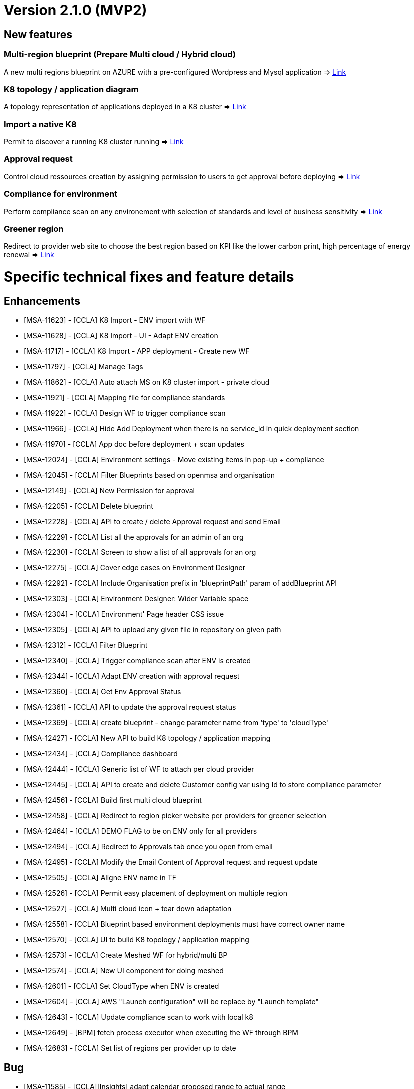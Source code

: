 = Version 2.1.0 (MVP2) =

== New features ==

=== Multi-region blueprint  (Prepare Multi cloud / Hybrid cloud)

A new multi regions blueprint on AZURE with a pre-configured Wordpress and Mysql application
=> link:../user-guide/environment_builder.adoc#blueprints[Link,window=_blank]

=== K8 topology / application diagram

A topology representation of applications deployed in a K8 cluster
=> link:../user-guide/environment_builder.adoc#application-diagram[Link,window=_blank]

=== Import a native K8

Permit to discover a running K8 cluster running
=> link:../user-guide/environment_builder.adoc#native-k8-import[Link,window=_blank]

=== Approval request

Control cloud ressources creation by assigning permission to users to get approval before deploying
=> link:../user-guide/governance.adoc#approval-requests[Link,window=_blank]

=== Compliance for environment

Perform compliance scan on any environement with selection of standards and level of business sensitivity
=> link:../user-guide/compliance.adoc#compliance-for-environment[Link,window=_blank]

=== Greener region

Redirect to provider web site to choose the best region based on KPI like the lower carbon print, high percentage of energy renewal
=> link:../user-guide/green_it.adoc[Link,window=_blank]

= Specific technical fixes and feature details =

== Enhancements ==

* [MSA-11623] - [CCLA] K8 Import - ENV import with WF
* [MSA-11628] - [CCLA] K8 Import - UI - Adapt ENV creation
* [MSA-11717] - [CCLA] K8 Import - APP deployment - Create new WF
* [MSA-11797] - [CCLA] Manage Tags
* [MSA-11862] - [CCLA] Auto attach MS on K8 cluster import - private cloud
* [MSA-11921] - [CCLA] Mapping file for compliance standards
* [MSA-11922] - [CCLA] Design WF to trigger compliance scan
* [MSA-11966] - [CCLA] Hide Add Deployment when there is no service_id in quick deployment section
* [MSA-11970] - [CCLA] App doc before deployment + scan updates
* [MSA-12024] - [CCLA] Environment settings - Move existing items in pop-up + compliance
* [MSA-12045] - [CCLA] Filter Blueprints based on openmsa and organisation
* [MSA-12149] - [CCLA] New Permission for approval
* [MSA-12205] - [CCLA] Delete blueprint
* [MSA-12228] - [CCLA] API to create / delete Approval request and send Email
* [MSA-12229] - [CCLA] List all the approvals for an admin of an org
* [MSA-12230] - [CCLA] Screen to show a list of all approvals for an org
* [MSA-12275] - [CCLA] Cover edge cases on Environment Designer
* [MSA-12292] - [CCLA] Include Organisation prefix in 'blueprintPath' param of addBlueprint API
* [MSA-12303] - [CCLA] Environment Designer: Wider Variable space
* [MSA-12304] - [CCLA] Environment' Page header CSS issue
* [MSA-12305] - [CCLA] API to upload any given file in repository on given path
* [MSA-12312] - [CCLA] Filter Blueprint
* [MSA-12340] - [CCLA] Trigger compliance scan after ENV is created
* [MSA-12344] - [CCLA] Adapt ENV creation with approval request
* [MSA-12360] - [CCLA] Get Env Approval Status
* [MSA-12361] - [CCLA] API to update the approval request status
* [MSA-12369] - [CCLA] create blueprint - change parameter name from 'type' to 'cloudType'
* [MSA-12427] - [CCLA] New API to build K8 topology / application mapping
* [MSA-12434] - [CCLA] Compliance dashboard
* [MSA-12444] - [CCLA] Generic list of WF to attach per cloud provider
* [MSA-12445] - [CCLA] API to create and delete Customer config var using Id to store compliance parameter
* [MSA-12456] - [CCLA] Build first multi cloud blueprint
* [MSA-12458] - [CCLA] Redirect to region picker website per providers for greener selection
* [MSA-12464] - [CCLA] DEMO FLAG to be on ENV only for all providers
* [MSA-12494] - [CCLA] Redirect to Approvals tab once you open from email
* [MSA-12495] - [CCLA] Modify the Email Content of Approval request and request update
* [MSA-12505] - [CCLA] Aligne ENV name in TF
* [MSA-12526] - [CCLA] Permit easy placement of deployment on multiple region
* [MSA-12527] - [CCLA] Multi cloud icon + tear down adaptation
* [MSA-12558] - [CCLA] Blueprint based environment deployments must have correct owner name
* [MSA-12570] - [CCLA] UI to build K8 topology / application mapping
* [MSA-12573] - [CCLA] Create Meshed WF for hybrid/multi BP
* [MSA-12574] - [CCLA] New UI component for doing meshed
* [MSA-12601] - [CCLA] Set CloudType when ENV is created
* [MSA-12604] - [CCLA] AWS "Launch configuration" will be replace by "Launch template"
* [MSA-12643] - [CCLA] Update compliance scan to work with local k8
* [MSA-12649] - [BPM] fetch process executor when executing the WF through BPM
* [MSA-12683] - [CCLA] Set list of regions per provider up to date

== Bug ==
* [MSA-11585] - [CCLA][Insights] adapt calendar proposed range to actual range
* [MSA-11967] - [CCLA] regression with pagination in CCLA
* [MSA-12042] - [CCLA] serverRuntimeException when inviting users
* [MSA-12143] - [CCLA] When a new env created, status is not good.
* [MSA-12192] - [CCLA] deplyoment is failing on gcp env when using node port
* [MSA-12328] - [CCLA] Infinite process for ENV creation / No Logs are available from a blueprint deployment
* [MSA-12329] - [CCLA] UI changes on CCLA
* [MSA-12333] - [CCLA] Updating the region on the Blueprint through region tab is not possible
* [MSA-12334] - [CCLA] Not possible to Update/Save/Delete Blueprint Design for an admin
* [MSA-12362] - [CCLA] When node_port value is given and then erased, empty string is passed instead of null
* [MSA-12379] - [CCLA] MS import is failing for K8 cluster
* [MSA-12412] - [CCLA] monitoring is not working for gcp,azure and aws envs
* [MSA-12425] - [CCLA] Missing params passed from blueprints
* [MSA-12452] - [CCLA] When wrong credentiails are given while signin for Private Docker hub, the API should display 401
* [MSA-12460] - [CCLA] We must have validation while updating the Env Description and Env Name
* [MSA-12468] - [CCLA] Governance Tags tab gives an impression of infinite loading when there is no tag data to be shown
* [MSA-12470] - [CCLA] Web app scan not working
* [MSA-12542] - [CCLA] Need Approval API should not get call when we logged in with ncroot
* [MSA-12553] - [CCLA] URL's in the Approval email must navigate to Goverance Tab
* [MSA-12572] - [CCLA] Fix CCLA install lib API
* [MSA-12575] - [CCLA] [UI] Launch button for monitoring is not working for gcp and azure envs
* [MSA-12583] - [CCLA] Retry on WF APP not apply new port
* [MSA-12585] - [CCLA] On Compliance Tab when select Data Sensitivity and Run Re-Scan still it showed as Extended

